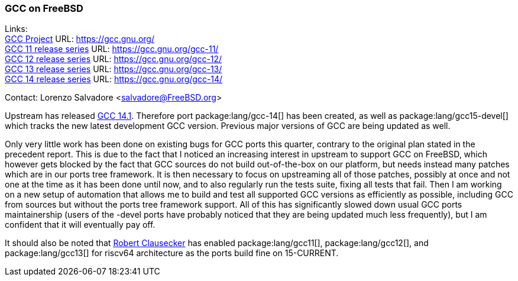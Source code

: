 === GCC on FreeBSD

Links: +
link:https://gcc.gnu.org/[GCC Project] URL: link:https://gcc.gnu.org/[] +
link:https://gcc.gnu.org/gcc-11/[GCC 11 release series] URL: link:https://gcc.gnu.org/gcc-11/[] +
link:https://gcc.gnu.org/gcc-12/[GCC 12 release series] URL: link:https://gcc.gnu.org/gcc-12/[] +
link:https://gcc.gnu.org/gcc-13/[GCC 13 release series] URL: link:https://gcc.gnu.org/gcc-13/[] +
link:https://gcc.gnu.org/gcc-14/[GCC 14 release series] URL: link:https://gcc.gnu.org/gcc-14/[] +

Contact: Lorenzo Salvadore <salvadore@FreeBSD.org>

Upstream has released link:https://gcc.gnu.org/gcc-14[GCC 14.1].
Therefore port package:lang/gcc-14[] has been created, as well as package:lang/gcc15-devel[] which tracks the new latest development GCC version.
Previous major versions of GCC are being updated as well.

Only very little work has been done on existing bugs for GCC ports this quarter, contrary to the original plan stated in the precedent report.
This is due to the fact that I noticed an increasing interest in upstream to support GCC on FreeBSD, which however gets blocked by the fact that GCC sources do not build out-of-the-box on our platform, but needs instead many patches which are in our ports tree framework.
It is then necessary to focus on upstreaming all of those patches, possibly at once and not one at the time as it has been done until now, and to also regularly run the tests suite, fixing all tests that fail.
Then I am working on a new setup of automation that allows me to build and test all supported GCC versions as efficiently as possible, including GCC from sources but without the ports tree framework support.
All of this has significantly slowed down usual GCC ports maintainership (users of the -devel ports have probably noticed that they are being updated much less frequently), but I am confident that it will eventually pay off.

It should also be noted that mailto:fuz@FreeBSD.org[Robert Clausecker] has enabled package:lang/gcc11[], package:lang/gcc12[], and package:lang/gcc13[] for riscv64 architecture as the ports build fine on 15-CURRENT.

